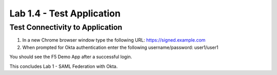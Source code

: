 Lab 1.4 - Test Application
=================================

Test Connectivity to Application
~~~~~~~~~~~~~~~~~~~~~~~~~~~~~~~~~
#. In a new Chrome browser window type the following URL: https://signed.example.com

#. When prompted for Okta authentication enter the following username/password: user1/user1

.. image:: images/lab4-logon.png

You should see the F5 Demo App after a successful login. 

.. image:: images/lab4-success.png

This concludes Lab 1 - SAML Federation with Okta.